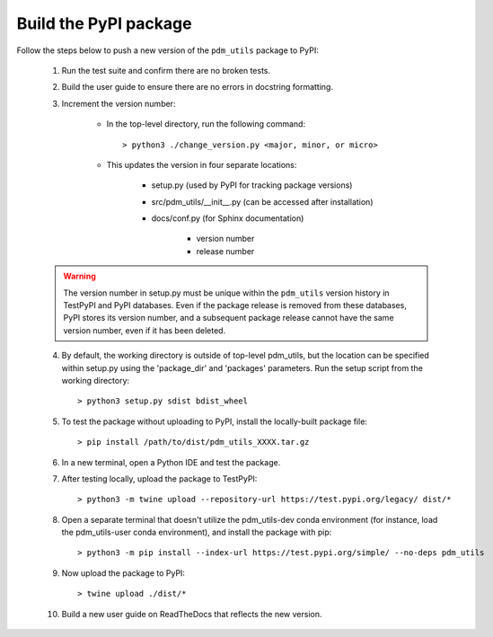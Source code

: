 Build the PyPI package
======================

Follow the steps below to push a new version of the ``pdm_utils`` package to PyPI:

    1. Run the test suite and confirm there are no broken tests.

    2. Build the user guide to ensure there are no errors in docstring formatting.

    3. Increment the version number:

        - In the top-level directory, run the following command::

                > python3 ./change_version.py <major, minor, or micro>

        - This updates the version in four separate locations:

            - setup.py (used by PyPI for tracking package versions)
            - src/pdm_utils/__init__.py (can be accessed after installation)
            - docs/conf.py (for Sphinx documentation)

                - version number
                - release number


    .. warning::
        The version number in setup.py must be unique within the ``pdm_utils`` version history in TestPyPI and PyPI databases. Even if the package release is removed from these databases, PyPI stores its version number, and a subsequent package release cannot have the same version number, even if it has been deleted.

    4. By default, the working directory is outside of top-level pdm_utils, but the location can be specified within setup.py using the 'package_dir' and 'packages' parameters. Run the setup script from the working directory::

        > python3 setup.py sdist bdist_wheel


    5. To test the package without uploading to PyPI, install the locally-built package file::

        > pip install /path/to/dist/pdm_utils_XXXX.tar.gz

    6. In a new terminal, open a Python IDE and test the package.

    7. After testing locally, upload the package to TestPyPI::

        > python3 -m twine upload --repository-url https://test.pypi.org/legacy/ dist/*

    8. Open a separate terminal that doesn't utilize the pdm_utils-dev conda environment (for instance, load the pdm_utils-user conda environment), and install the package with pip::

        > python3 -m pip install --index-url https://test.pypi.org/simple/ --no-deps pdm_utils

    9. Now upload the package to PyPI::

        > twine upload ./dist/*

    10. Build a new user guide on ReadTheDocs that reflects the new version.
